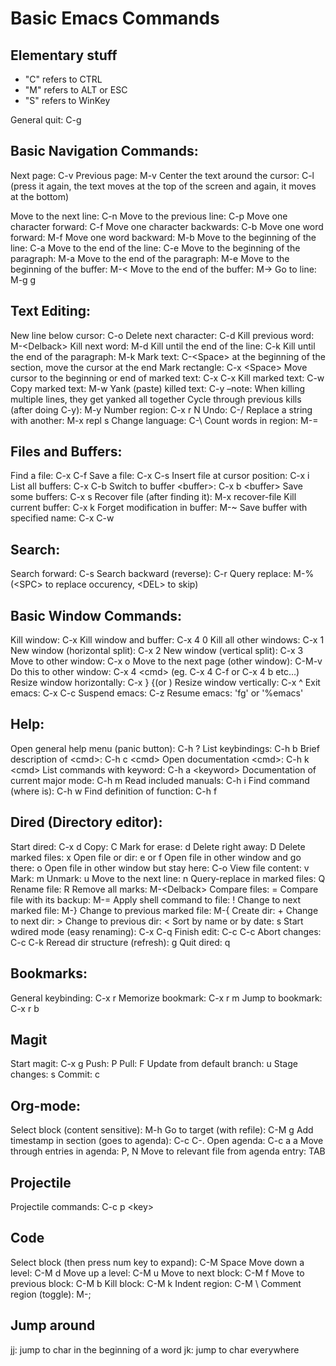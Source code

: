 * Basic Emacs Commands

** Elementary stuff
- "C" refers to CTRL
- "M" refers to ALT or ESC
- "S" refers to WinKey

General quit: C-g

** Basic Navigation Commands:

Next page: C-v
Previous page: M-v
Center the text around the cursor: C-l (press it again, the text moves
at the top of the screen and again, it moves at the bottom)

Move to the next line: C-n
Move to the previous line: C-p
Move one character forward: C-f
Move one character backwards: C-b
Move one word forward: M-f
Move one word backward: M-b
Move to the beginning of the line: C-a
Move to the end of the line: C-e
Move to the beginning of the paragraph: M-a
Move to the end of the paragraph: M-e
Move to the beginning of the buffer: M-<
Move to the end of the buffer: M->
Go to line: M-g g

** Text Editing:

New line below cursor: C-o
Delete next character: C-d
Kill previous word: M-<Delback>
Kill next word: M-d
Kill until the end of the line: C-k
Kill until the end of the paragraph: M-k
Mark text: C-<Space> at the beginning of the section, move the cursor at the end
Mark rectangle: C-x <Space>
Move cursor to the beginning or end of marked text: C-x C-x
Kill marked text: C-w
Copy marked text: M-w
Yank (paste) killed text: C-y --note: When killing multiple lines, they get yanked all together
Cycle through previous kills (after doing C-y): M-y
Number region: C-x r N
Undo: C-/
Replace a string with another: M-x repl s
Change language: C-\
Count words in region: M-=

** Files and Buffers:

Find a file: C-x C-f
Save a file: C-x C-s
Insert file at cursor position: C-x i
List all buffers: C-x C-b
Switch to buffer <buffer>: C-x b <buffer>
Save some buffers: C-x s
Recover file (after finding it): M-x recover-file
Kill current buffer: C-x k
Forget modification in buffer: M-~
Save buffer with specified name: C-x C-w

** Search:

Search forward: C-s
Search backward (reverse): C-r
Query replace: M-% (<SPC> to replace occurency, <DEL> to skip)

** Basic Window Commands:

Kill window: C-x
Kill window and buffer: C-x 4 0
Kill all other windows: C-x 1
New window (horizontal split): C-x 2
New window (vertical split): C-x 3
Move to other window: C-x o
Move to the next page (other window): C-M-v
Do this to other window: C-x 4 <cmd> (eg. C-x 4 C-f or C-x 4 b etc...)
Resize window horizontally: C-x } {(or )
Resize window vertically: C-x ^
Exit emacs: C-x C-c
Suspend emacs: C-z
Resume emacs: 'fg' or '%emacs'

** Help:
Open general help menu (panic button): C-h ?
List keybindings: C-h b
Brief description of <cmd>: C-h c <cmd>
Open documentation <cmd>: C-h k <cmd>
List commands with keyword: C-h a <keyword>
Documentation of current major mode: C-h m
Read included manuals: C-h i
Find command (where is): C-h w
Find definition of function: C-h f

** Dired (Directory editor):

Start dired: C-x d
Copy: C
Mark for erase: d
Delete right away: D
Delete marked files: x
Open file or dir: e or f
Open file in other window and go there: o
Open file in other window but stay here: C-o
View file content: v
Mark: m
Unmark: u
Move to the next line: n
Query-replace in marked files: Q
Rename file: R
Remove all marks: M-<Delback>
Compare files: =
Compare file with its backup: M-=
Apply shell command to file: !
Change to next marked file: M-}
Change to previous marked file: M-{
Create dir: +
Change to next dir: >
Change to previous dir: <
Sort by name or by date: s
Start wdired mode (easy renaming): C-x C-q
Finish edit: C-c C-c
Abort changes: C-c C-k
Reread dir structure (refresh): g
Quit dired: q

** Bookmarks:
General keybinding: C-x r
Memorize bookmark: C-x r m
Jump to bookmark: C-x r b

** Magit
Start magit: C-x g
Push: P
Pull: F
Update from default branch: u
Stage changes: s
Commit: c

** Org-mode:
Select block (content sensitive): M-h
Go to target (with refile): C-M g
Add timestamp in section (goes to agenda): C-c C-.
Open agenda: C-c a a
Move through entries in agenda: P, N
Move to relevant file from agenda entry: TAB

** Projectile
Projectile commands: C-c p <key>

** Code
Select block (then press num key to expand): C-M Space
Move down a level: C-M d
Move up a level: C-M u
Move to next block: C-M f
Move to previous block: C-M b
Kill block: C-M k
Indent region: C-M \
Comment region (toggle): M-;

** Jump around
jj: jump to char in the beginning of a word
jk: jump to char everywhere
